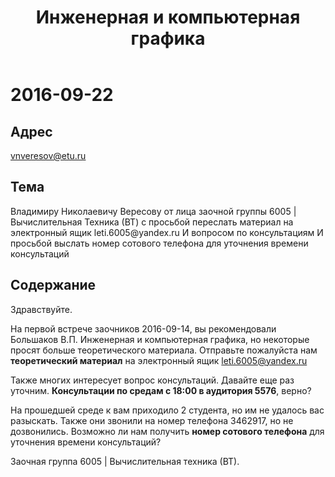 #+TITLE: Инженерная и компьютерная графика

* 2016-09-22

** Адрес
[[mailto:vnveresov@etu.ru][vnveresov@etu.ru]]

** Тема
Владимиру Николаевичу Вересову
от лица заочной группы 6005 | Вычислительная Техника (ВТ)
с просьбой переслать материал на электронный ящик leti.6005@yandex.ru
И вопросом по консультациям
И просьбой выслать номер сотового телефона для уточнения времени консультаций

** Содержание

Здравствуйте.

На первой встрече заочников 2016-09-14,
вы рекомендовали Большаков В.П. Инженерная и компьютерная графика,
но некоторые просят больше теоретического материала.
Отправьте пожалуйста нам *теоретический материал* на электронный ящик [[mailto:leti.6005@yandex.ru][leti.6005@yandex.ru]]

Также многих интересует вопрос консультаций.
Давайте еще раз уточним.
*Консультации по средам с 18:00 в аудитория 5576*, верно?

На прошедшей среде к вам приходило 2 студента, но им не удалось вас разыскать.
Также они звонили на номер телефона 3462917, но не дозвонились.
Возможно ли нам получить *номер сотового телефона* для уточнения времени консультаций?

Заочная группа 6005 | Вычислительная техника (ВТ).

